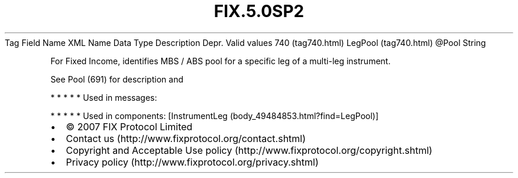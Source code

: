 .TH FIX.5.0SP2 "" "" "Tag #740"
Tag
Field Name
XML Name
Data Type
Description
Depr.
Valid values
740 (tag740.html)
LegPool (tag740.html)
\@Pool
String
.PP
For Fixed Income, identifies MBS / ABS pool for a specific leg of a
multi-leg instrument.
.PP
See Pool (691) for description and
.PP
   *   *   *   *   *
Used in messages:
.PP
   *   *   *   *   *
Used in components:
[InstrumentLeg (body_49484853.html?find=LegPool)]

.PD 0
.P
.PD

.PP
.PP
.IP \[bu] 2
© 2007 FIX Protocol Limited
.IP \[bu] 2
Contact us (http://www.fixprotocol.org/contact.shtml)
.IP \[bu] 2
Copyright and Acceptable Use policy (http://www.fixprotocol.org/copyright.shtml)
.IP \[bu] 2
Privacy policy (http://www.fixprotocol.org/privacy.shtml)
